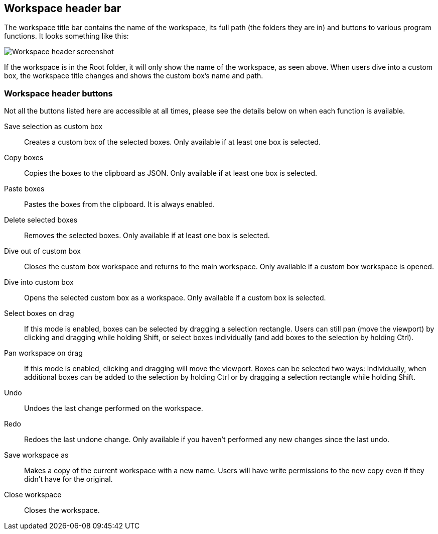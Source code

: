 [[workspace-header]]
## Workspace header bar

The workspace title bar contains the name of the workspace, its full path (the folders they are in) and buttons to various program functions. It looks something like this:

image::images/workspace-header.png[Workspace header screenshot]

If the workspace is in the Root folder, it will only show the name of the workspace, as seen above. When users dive into a custom box, the workspace title changes and shows the custom box's name and path.

[[project-header-buttons]]
### Workspace header buttons

Not all the buttons listed here are accessible at all times, please see the details below on when each function is
available.

+++<label class="btn btn-default"><i class="fa fa-superpowers"></i></label>+++ Save selection as custom box::
Creates a custom box of the selected boxes. Only available if at least one box is selected.

+++<label class="btn btn-default"><i class="fa fa-copy"></i></label>+++ Copy boxes::
Copies the boxes to the clipboard as JSON. Only available if at least one box is selected.

+++<label class="btn btn-default"><i class="fa fa-paste"></i></label>+++ Paste boxes::
Pastes the boxes from the clipboard. It is always enabled.

+++<label class="btn btn-default"><i class="fa fa-trash-o"></i></label>+++ Delete selected boxes::
Removes the selected boxes. Only available if at least one box is selected.

+++<label class="btn btn-default"><i class="fa fa-level-up"></i></label>+++ Dive out of  custom box::
Closes the custom box workspace and returns to the main workspace. Only available if a custom box workspace is opened.

+++<label class="btn btn-default"><i class="fa fa-level-down"></i></label>+++ Dive into custom box::
Opens the selected custom box as a workspace. Only available if a custom box is selected.

+++<label class="btn btn-default"><i class="fa fa-mouse-pointer"></i></label>+++ Select boxes on drag::
If this mode is enabled, boxes can be selected by dragging a selection rectangle. Users can still  pan (move the viewport) by clicking and dragging while holding Shift, or select boxes individually (and add boxes to the selection by holding Ctrl).

+++<label class="btn btn-default"><i class="fa fa-hand-paper-o"></i></label>+++ Pan workspace on drag::
If this mode is enabled, clicking and dragging will move the viewport. Boxes can be selected two ways: individually, when additional  boxes can be added to the selection by holding Ctrl or by dragging a selection rectangle while holding Shift.

+++<label class="btn btn-default"><i class="glyphicon glyphicon-backward"></i></label>+++ Undo::
Undoes the last change performed on the workspace.

+++<label class="btn btn-default"><i class="glyphicon glyphicon-forward"></i></label>+++ Redo::
Redoes the last undone change. Only available if you haven't performed any new changes
since the last undo.

+++<label class="btn btn-default"><i class="glyphicon glyphicon-floppy-disk"></i></label>+++ Save workspace as::
Makes a copy of the current workspace with a new name. Users will have write permissions to the
new copy even if they didn't have for the original.

+++<label class="btn btn-default"><i class="glyphicon glyphicon-remove"></i></label>+++ Close workspace::
Closes the workspace.


